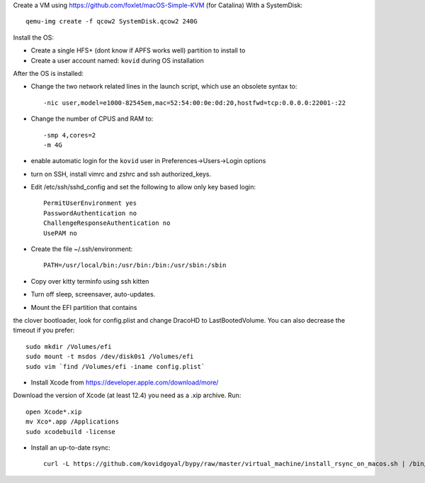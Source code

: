 Create a VM using https://github.com/foxlet/macOS-Simple-KVM (for Catalina)
With a SystemDisk::

    qemu-img create -f qcow2 SystemDisk.qcow2 240G

Install the OS:

* Create a single HFS+ (dont know if APFS works well) partition to install to

* Create a user account named: ``kovid`` during OS installation

After the OS is installed:

* Change the two network related lines in the launch script, which use an obsolete
  syntax to::

    -nic user,model=e1000-82545em,mac=52:54:00:0e:0d:20,hostfwd=tcp:0.0.0.0:22001-:22

* Change the number of CPUS and RAM to::

    -smp 4,cores=2
    -m 4G

* enable automatic login for the ``kovid`` user in Preferences->Users->Login
  options

* turn on SSH, install vimrc and zshrc and ssh authorized_keys.

* Edit /etc/ssh/sshd_config and set the following to allow only key based login::

    PermitUserEnvironment yes
    PasswordAuthentication no
    ChallengeResponseAuthentication no
    UsePAM no

* Create the file ~/.ssh/environment::

    PATH=/usr/local/bin:/usr/bin:/bin:/usr/sbin:/sbin

* Copy over kitty terminfo using ssh kitten

* Turn off sleep, screensaver, auto-updates.

* Mount the EFI partition that contains
the clover bootloader, look for config.plist and change DracoHD
to LastBootedVolume. You can also decrease the timeout if you prefer::

    sudo mkdir /Volumes/efi
    sudo mount -t msdos /dev/disk0s1 /Volumes/efi
    sudo vim `find /Volumes/efi -iname config.plist`

* Install Xcode from https://developer.apple.com/download/more/
Download the version of Xcode (at least 12.4) you need as a .xip archive. Run::

    open Xcode*.xip
    mv Xco*.app /Applications
    sudo xcodebuild -license

* Install an up-to-date rsync::

    curl -L https://github.com/kovidgoyal/bypy/raw/master/virtual_machine/install_rsync_on_macos.sh | /bin/zsh /dev/stdin

